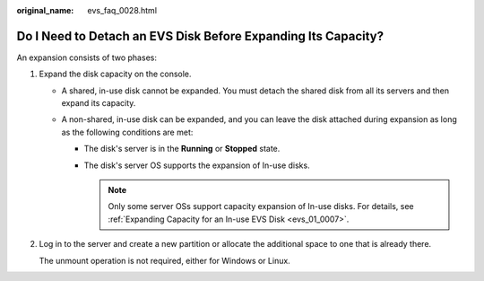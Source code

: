 :original_name: evs_faq_0028.html

.. _evs_faq_0028:

Do I Need to Detach an EVS Disk Before Expanding Its Capacity?
==============================================================

An expansion consists of two phases:

#. Expand the disk capacity on the console.

   -  A shared, in-use disk cannot be expanded. You must detach the shared disk from all its servers and then expand its capacity.
   -  A non-shared, in-use disk can be expanded, and you can leave the disk attached during expansion as long as the following conditions are met:

      -  The disk's server is in the **Running** or **Stopped** state.
      -  The disk's server OS supports the expansion of In-use disks.

         .. note::

            Only some server OSs support capacity expansion of In-use disks. For details, see :ref:`Expanding Capacity for an In-use EVS Disk <evs_01_0007>`.

#. Log in to the server and create a new partition or allocate the additional space to one that is already there.

   The unmount operation is not required, either for Windows or Linux.

